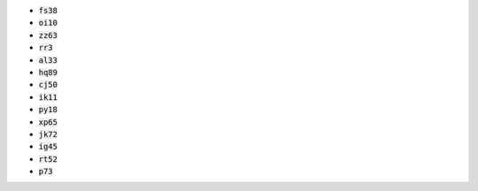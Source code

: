 * :code:`fs38`
* :code:`oi10`
* :code:`zz63`
* :code:`rr3`
* :code:`al33`
* :code:`hq89`
* :code:`cj50`
* :code:`ik11`
* :code:`py18`
* :code:`xp65`
* :code:`jk72`
* :code:`ig45`
* :code:`rt52`
* :code:`p73`
